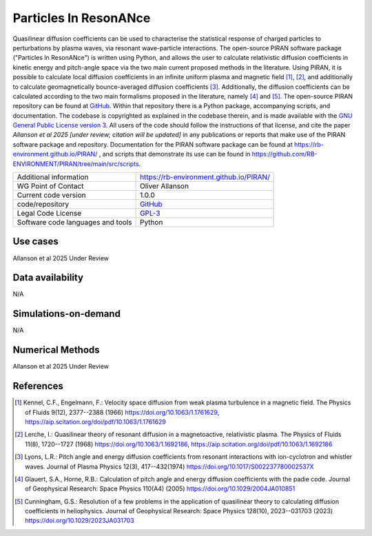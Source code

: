 Particles In ResonANce
================================

Quasilinear diffusion coefficients can be used to characterise the statistical response of charged particles to perturbations by plasma waves, via resonant wave-particle interactions. The open-source PIRAN software package ("Particles In ResonANce") is written using Python, and allows the user to calculate relativistic diffusion coefficients in kinetic energy and pitch-angle space via the two main current proposed methods in the literature. Using PIRAN, it is possible to calculate local diffusion coefficients in an infinite uniform plasma and magnetic field [1]_, [2]_, and additionally to calculate geomagnetically bounce-averaged diffusion coefficients [3]_. Additionally, the diffusion coefficients can be calculated according to the two main formalisms proposed in the literature, namely [4]_ and [5]_. The open-source PIRAN repository can be found at `GitHub <https://github.com/RB-ENVIRONMENT/PIRAN>`_. Within that repository there is a Python package, accompanying scripts, and documentation. The codebase is copyrighted as explained in the codebase therein, and is made available with the `GNU General Public License version 3 <https://opensource.org/license/gpl-3-0>`_. All users of the code should follow the instructions of that license, and cite the paper *Allanson et al 2025 [under review; citation will be updated]* in any publications or reports that make use of the PIRAN software package and repository. Documentation for the PIRAN software package can be found at `<https://rb-environment.github.io/PIRAN/>`_ , and scripts that demonstrate its use can be found in `<https://github.com/RB-ENVIRONMENT/PIRAN/tree/main/src/scripts>`_.

+------------------------+---------------------------------------------------------------------+
| Additional information | `<https://rb-environment.github.io/PIRAN/>`_                        |
|                        |                                                                     |
|                        |                                                                     |
+------------------------+---------------------------------------------------------------------+
| WG Point of Contact    | Oliver Allanson                                                     |
+------------------------+---------------------------------------------------------------------+
| Current code version   | 1.0.0                                                               |
+------------------------+---------------------------------------------------------------------+
| code/repository        | `GitHub <https://github.com/RB-ENVIRONMENT/PIRAN>`_                 |
+------------------------+---------------------------------------------------------------------+
| Legal Code License     | `GPL-3  <https://www.gnu.org/licenses/old-licenses/gpl-3.0.html>`_  |
+------------------------+---------------------------------------------------------------------+
| Software code          | Python                                                              |
| languages and tools    |                                                                     |
+------------------------+---------------------------------------------------------------------+

Use cases
---------

Allanson et al 2025 Under Review

Data availability
-----------------

N/A

Simulations-on-demand
---------------------

N/A

Numerical Methods
-----------------

Allanson et al 2025 Under Review

References
----------

.. [1] Kennel, C.F., Engelmann, F.: Velocity space diffusion from weak plasma turbulence in a magnetic field. The Physics of Fluids 9(12), 2377--2388 (1966) `<https://doi.org/10.1063/1.1761629>`_, `<https://aip.scitation.org/doi/pdf/10.1063/1.1761629>`_

.. [2] Lerche, I.: Quasilinear theory of resonant diffusion in a magnetoactive, relativistic plasma. The Physics of Fluids 11(8), 1720--1727 (1968) `<https://doi.org/10.1063/1.1692186>`_, `<https://aip.scitation.org/doi/pdf/10.1063/1.1692186>`_

.. [3] Lyons, L.R.: Pitch angle and energy diffusion coefficients from resonant interactions with ion-cyclotron and whistler waves. Journal of Plasma Physics 12(3), 417--432(1974) `<https://doi.org/10.1017/S002237780002537X>`_

.. [4] Glauert, S.A., Horne, R.B.: Calculation of pitch angle and energy diffusion coefficients with the padie code. Journal of Geophysical Research: Space Physics 110(A4) (2005) `<https://doi.org/10.1029/2004JA010851>`_

.. [5] Cunningham, G.S.: Resolution of a few problems in the application of quasilinear theory to calculating diffusion coefficients in heliophysics. Journal of Geophysical Research: Space Physics 128(10), 2023--031703 (2023) `<https://doi.org/10.1029/2023JA031703>`_

